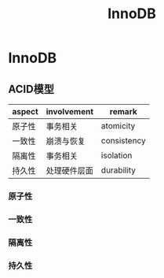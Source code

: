 #+title: InnoDB

* InnoDB

** ACID模型

| aspect | involvement  | remark      |
|--------+--------------+-------------|
| 原子性 | 事务相关     | atomicity   |
| 一致性 | 崩溃与恢复   | consistency |
| 隔离性 | 事务相关     | isolation   |
| 持久性 | 处理硬件层面 | durability  |

*** 原子性

*** 一致性

*** 隔离性

*** 持久性
